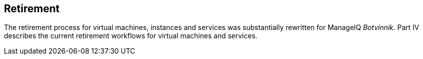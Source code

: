 [[part4]]
[part]
:numbered!:
== Retirement

The retirement process for virtual machines, instances and services was substantially rewritten for ManageIQ _Botvinnik_. Part IV describes the current retirement workflows for virtual machines and services.